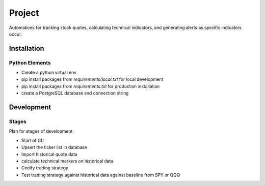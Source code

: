#######
Project
#######

Automations for tracking stock quotes, calculating technical indicators, and generating alerts as specific indicators
occur.

************
Installation
************

Python Elements
===============

- Create a python virtual env
- pip install packages from `requirements/local.txt` for local development
- pip install packages from `requirements.txt` for production installation
- create a PostgreSQL database and connection string

***********
Development
***********

Stages
======
Plan for stages of development

- Start of CLI
- Upsert the ticker list in database
- Import historical quote data
- calculate technical markers on historical data
- Codify trading strategy
- Test trading strategy against historical data against baseline from SPY or QQQ
